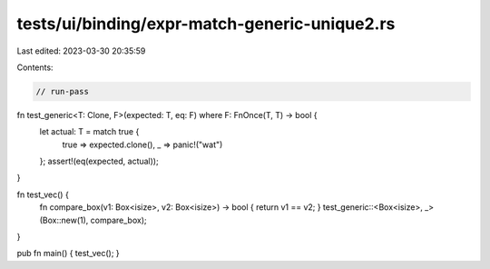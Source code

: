 tests/ui/binding/expr-match-generic-unique2.rs
==============================================

Last edited: 2023-03-30 20:35:59

Contents:

.. code-block:: rs

    // run-pass

fn test_generic<T: Clone, F>(expected: T, eq: F) where F: FnOnce(T, T) -> bool {
    let actual: T = match true {
        true => expected.clone(),
        _ => panic!("wat")
    };
    assert!(eq(expected, actual));
}

fn test_vec() {
    fn compare_box(v1: Box<isize>, v2: Box<isize>) -> bool { return v1 == v2; }
    test_generic::<Box<isize>, _>(Box::new(1), compare_box);
}

pub fn main() { test_vec(); }


